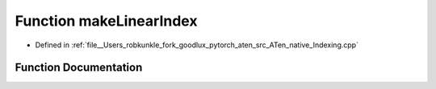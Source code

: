.. _function_at__native__makeLinearIndex:

Function makeLinearIndex
========================

- Defined in :ref:`file__Users_robkunkle_fork_goodlux_pytorch_aten_src_ATen_native_Indexing.cpp`


Function Documentation
----------------------


.. doxygenfunction:: at::native::makeLinearIndex
